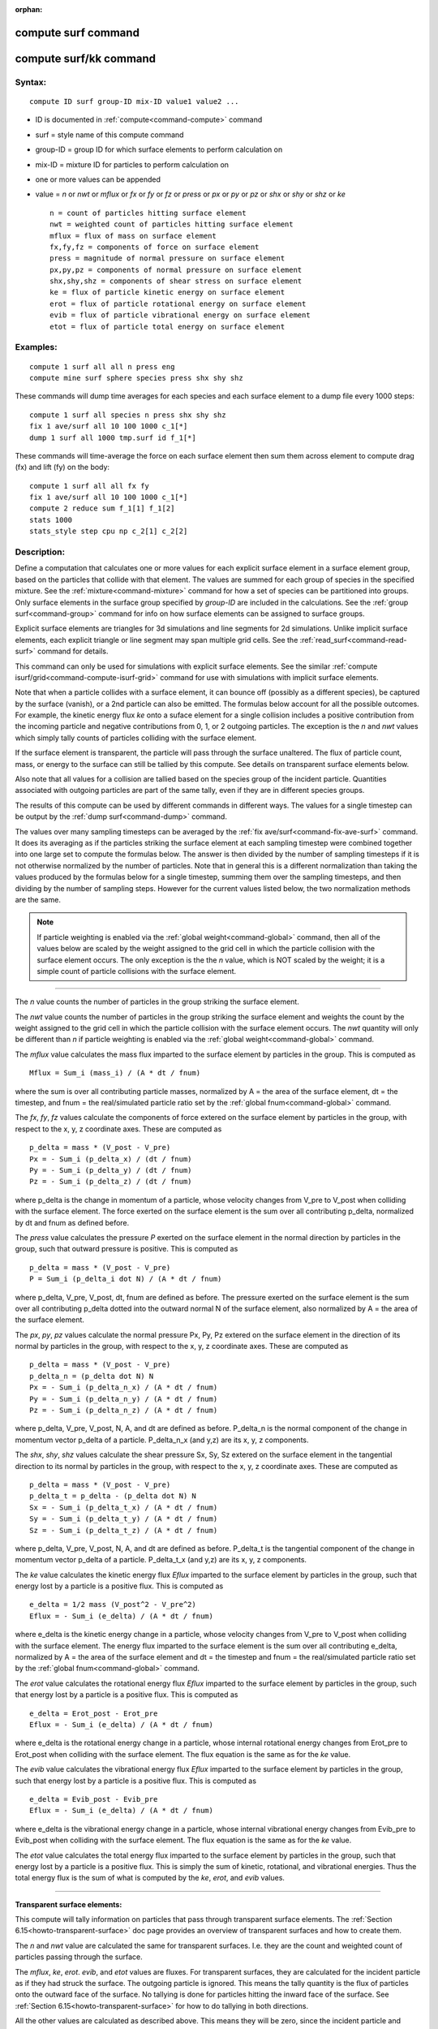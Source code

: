 :orphan:

.. index::  compute surf
.. index::  compute surf/kk





.. _command-compute-surf:

#####################
 compute surf command
#####################






.. _command-compute-surf-compute-surfkk:

########################
 compute surf/kk command
########################



*******
Syntax:
*******

::

   compute ID surf group-ID mix-ID value1 value2 ... 

-  ID is documented in :ref:`compute<command-compute>` command
-  surf = style name of this compute command
-  group-ID = group ID for which surface elements to perform calculation
   on
-  mix-ID = mixture ID for particles to perform calculation on
-  one or more values can be appended
-  value = *n* or *nwt* or *mflux* or *fx* or *fy* or *fz* or *press* or
   *px* or *py* or *pz* or *shx* or *shy* or *shz* or *ke*

   ::

        n = count of particles hitting surface element
        nwt = weighted count of particles hitting surface element
        mflux = flux of mass on surface element
        fx,fy,fz = components of force on surface element
        press = magnitude of normal pressure on surface element
        px,py,pz = components of normal pressure on surface element
        shx,shy,shz = components of shear stress on surface element
        ke = flux of particle kinetic energy on surface element
        erot = flux of particle rotational energy on surface element
        evib = flux of particle vibrational energy on surface element
        etot = flux of particle total energy on surface element 

*********
Examples:
*********

::

   compute 1 surf all all n press eng
   compute mine surf sphere species press shx shy shz 

These commands will dump time averages for each species and each surface
element to a dump file every 1000 steps:

::

   compute 1 surf all species n press shx shy shz
   fix 1 ave/surf all 10 100 1000 c_1[*]
   dump 1 surf all 1000 tmp.surf id f_1[*] 

These commands will time-average the force on each surface element then
sum them across element to compute drag (fx) and lift (fy) on the body:

::

   compute 1 surf all all fx fy
   fix 1 ave/surf all 10 100 1000 c_1[*]
   compute 2 reduce sum f_1[1] f_1[2]
   stats 1000
   stats_style step cpu np c_2[1] c_2[2] 

************
Description:
************

Define a computation that calculates one or more values for each
explicit surface element in a surface element group, based on the
particles that collide with that element. The values are summed for each
group of species in the specified mixture. See the
:ref:`mixture<command-mixture>` command for how a set of species can be
partitioned into groups. Only surface elements in the surface group
specified by *group-ID* are included in the calculations. See the :ref:`group surf<command-group>` command for info on how surface elements can be
assigned to surface groups.

Explicit surface elements are triangles for 3d simulations and line
segments for 2d simulations. Unlike implicit surface elements, each
explicit triangle or line segment may span multiple grid cells. See the
:ref:`read_surf<command-read-surf>` command for details.

This command can only be used for simulations with explicit surface
elements. See the similar :ref:`compute isurf/grid<command-compute-isurf-grid>` command for use with simulations
with implicit surface elements.

Note that when a particle collides with a surface element, it can bounce
off (possibly as a different species), be captured by the surface
(vanish), or a 2nd particle can also be emitted. The formulas below
account for all the possible outcomes. For example, the kinetic energy
flux *ke* onto a suface element for a single collision includes a
positive contribution from the incoming particle and negative
contributions from 0, 1, or 2 outgoing particles. The exception is the
*n* and *nwt* values which simply tally counts of particles colliding
with the surface element.

If the surface element is transparent, the particle will pass through
the surface unaltered. The flux of particle count, mass, or energy to
the surface can still be tallied by this compute. See details on
transparent surface elements below.

Also note that all values for a collision are tallied based on the
species group of the incident particle. Quantities associated with
outgoing particles are part of the same tally, even if they are in
different species groups.

The results of this compute can be used by different commands in
different ways. The values for a single timestep can be output by the
:ref:`dump surf<command-dump>` command.

The values over many sampling timesteps can be averaged by the :ref:`fix ave/surf<command-fix-ave-surf>` command. It does its averaging as if the
particles striking the surface element at each sampling timestep were
combined together into one large set to compute the formulas below. The
answer is then divided by the number of sampling timesteps if it is not
otherwise normalized by the number of particles. Note that in general
this is a different normalization than taking the values produced by the
formulas below for a single timestep, summing them over the sampling
timesteps, and then dividing by the number of sampling steps. However
for the current values listed below, the two normalization methods are
the same.

.. note:: If particle weighting is enabled via the :ref:`global weight<command-global>` command, then all of the values below are scaled by the weight assigned to the grid cell in which the particle collision with the surface element occurs. The only exception is the the *n* value, which is NOT scaled by the weight; it is a simple count of particle collisions with the surface element.

--------------

The *n* value counts the number of particles in the group striking the
surface element.

The *nwt* value counts the number of particles in the group striking the
surface element and weights the count by the weight assigned to the grid
cell in which the particle collision with the surface element occurs.
The *nwt* quantity will only be different than *n* if particle weighting
is enabled via the :ref:`global weight<command-global>` command.

The *mflux* value calculates the mass flux imparted to the surface
element by particles in the group. This is computed as

::

   Mflux = Sum_i (mass_i) / (A * dt / fnum) 

where the sum is over all contributing particle masses, normalized by A
= the area of the surface element, dt = the timestep, and fnum = the
real/simulated particle ratio set by the :ref:`global fnum<command-global>`
command.

The *fx*, *fy*, *fz* values calculate the components of force extered on
the surface element by particles in the group, with respect to the x, y,
z coordinate axes. These are computed as

::

   p_delta = mass * (V_post - V_pre)
   Px = - Sum_i (p_delta_x) / (dt / fnum)
   Py = - Sum_i (p_delta_y) / (dt / fnum)
   Pz = - Sum_i (p_delta_z) / (dt / fnum) 

where p_delta is the change in momentum of a particle, whose velocity
changes from V_pre to V_post when colliding with the surface element.
The force exerted on the surface element is the sum over all
contributing p_delta, normalized by dt and fnum as defined before.

The *press* value calculates the pressure *P* exerted on the surface
element in the normal direction by particles in the group, such that
outward pressure is positive. This is computed as

::

   p_delta = mass * (V_post - V_pre)
   P = Sum_i (p_delta_i dot N) / (A * dt / fnum) 

where p_delta, V_pre, V_post, dt, fnum are defined as before. The
pressure exerted on the surface element is the sum over all contributing
p_delta dotted into the outward normal N of the surface element, also
normalized by A = the area of the surface element.

The *px*, *py*, *pz* values calculate the normal pressure Px, Py, Pz
extered on the surface element in the direction of its normal by
particles in the group, with respect to the x, y, z coordinate axes.
These are computed as

::

   p_delta = mass * (V_post - V_pre)
   p_delta_n = (p_delta dot N) N
   Px = - Sum_i (p_delta_n_x) / (A * dt / fnum)
   Py = - Sum_i (p_delta_n_y) / (A * dt / fnum)
   Pz = - Sum_i (p_delta_n_z) / (A * dt / fnum) 

where p_delta, V_pre, V_post, N, A, and dt are defined as before.
P_delta_n is the normal component of the change in momentum vector
p_delta of a particle. P_delta_n_x (and y,z) are its x, y, z components.

The *shx*, *shy*, *shz* values calculate the shear pressure Sx, Sy, Sz
extered on the surface element in the tangential direction to its normal
by particles in the group, with respect to the x, y, z coordinate axes.
These are computed as

::

   p_delta = mass * (V_post - V_pre)
   p_delta_t = p_delta - (p_delta dot N) N
   Sx = - Sum_i (p_delta_t_x) / (A * dt / fnum)
   Sy = - Sum_i (p_delta_t_y) / (A * dt / fnum)
   Sz = - Sum_i (p_delta_t_z) / (A * dt / fnum) 

where p_delta, V_pre, V_post, N, A, and dt are defined as before.
P_delta_t is the tangential component of the change in momentum vector
p_delta of a particle. P_delta_t_x (and y,z) are its x, y, z components.

The *ke* value calculates the kinetic energy flux *Eflux* imparted to
the surface element by particles in the group, such that energy lost by
a particle is a positive flux. This is computed as

::

   e_delta = 1/2 mass (V_post^2 - V_pre^2)
   Eflux = - Sum_i (e_delta) / (A * dt / fnum) 

where e_delta is the kinetic energy change in a particle, whose velocity
changes from V_pre to V_post when colliding with the surface element.
The energy flux imparted to the surface element is the sum over all
contributing e_delta, normalized by A = the area of the surface element
and dt = the timestep and fnum = the real/simulated particle ratio set
by the :ref:`global fnum<command-global>` command.

The *erot* value calculates the rotational energy flux *Eflux* imparted
to the surface element by particles in the group, such that energy lost
by a particle is a positive flux. This is computed as

::

   e_delta = Erot_post - Erot_pre
   Eflux = - Sum_i (e_delta) / (A * dt / fnum) 

where e_delta is the rotational energy change in a particle, whose
internal rotational energy changes from Erot_pre to Erot_post when
colliding with the surface element. The flux equation is the same as for
the *ke* value.

The *evib* value calculates the vibrational energy flux *Eflux* imparted
to the surface element by particles in the group, such that energy lost
by a particle is a positive flux. This is computed as

::

   e_delta = Evib_post - Evib_pre
   Eflux = - Sum_i (e_delta) / (A * dt / fnum) 

where e_delta is the vibrational energy change in a particle, whose
internal vibrational energy changes from Evib_pre to Evib_post when
colliding with the surface element. The flux equation is the same as for
the *ke* value.

The *etot* value calculates the total energy flux imparted to the
surface element by particles in the group, such that energy lost by a
particle is a positive flux. This is simply the sum of kinetic,
rotational, and vibrational energies. Thus the total energy flux is the
sum of what is computed by the *ke*, *erot*, and *evib* values.

--------------

**Transparent surface elements:**

This compute will tally information on particles that pass through
transparent surface elements. The :ref:`Section 6.15<howto-transparent-surface>` doc page provides an overview of
transparent surfaces and how to create them.

The *n* and *nwt* value are calculated the same for transparent
surfaces. I.e. they are the count and weighted count of particles
passing through the surface.

The *mflux*, *ke*, *erot*. *evib*, and *etot* values are fluxes. For
transparent surfaces, they are calculated for the incident particle as
if they had struck the surface. The outgoing particle is ignored. This
means the tally quantity is the flux of particles onto the outward face
of the surface. No tallying is done for particles hitting the inward
face of the surface. See :ref:`Section 6.15<howto-transparent-surface>`
for how to do tallying in both directions.

All the other values are calculated as described above. This means they
will be zero, since the incident particle and outgoing particle have the
same mass and velocity.

--------------

**Output info:**

This compute calculates a per-surf array, with the number of columns
equal to the number of values times the number of groups. The ordering
of columns is first by values, then by groups. I.e. if the *n* and *u*
values were specified as keywords, then the first two columns would be
*n* and *u* for the first group, the 3rd and 4th columns would be *n*
and *u* for the second group, etc.

Surface elements not in the specified *group-ID* will output zeroes for
all their values.

The array can be accessed by any command that uses per-surf values from
a compute as input. See :ref:`Section 6.4<howto-output>` for
an overview of SPARTA output options.

The per-surf array values will be in the :ref:`units<command-units>`
appropriate to the individual values as described above. *N* is
unitless. *Press*, *px*, *py*, *pz*, *shx*, *shy*, *shz* are in in
pressure units. *Ke*, *erot*, *evib*, and *etot* are in energy/area-time
units for 3d simulations and energy/length-time units for 2d
simulations.

--------------

Styles with a *kk* suffix are functionally the same as the corresponding
style without the suffix. They have been optimized to run faster,
depending on your available hardware, as discussed in the :ref:`Accelerating SPARTA<accelerate>` section of the manual. The
accelerated styles take the same arguments and should produce the same
results, except for different random number, round-off and precision
issues.

These accelerated styles are part of the KOKKOS package. They are only
enabled if SPARTA was built with that package. See the :ref:`Making SPARTA<start-making-sparta>` section for more info.

You can specify the accelerated styles explicitly in your input script
by including their suffix, or you can use the :ref:`-suffix command-line switch<start-command-line-options>` when you invoke SPARTA, or you
can use the :ref:`suffix<command-suffix>` command in your input script.

See the :ref:`Accelerating SPARTA<accelerate>` section of the
manual for more instructions on how to use the accelerated styles
effectively.

--------------

*************
Restrictions:
*************
 none

*****************
Related commands:
*****************

:ref:`command-fix-ave-surf`,
:ref:`dump surf<command-dump>`,
:ref:`command-compute-isurf-grid`

********
Default:
********
 none
